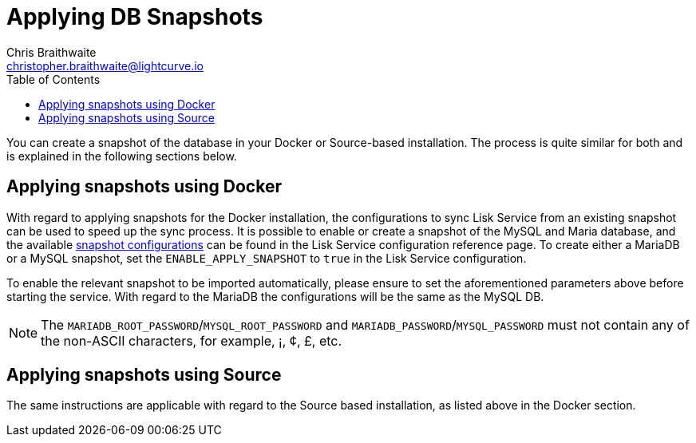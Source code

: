 = Applying DB Snapshots
Chris Braithwaite <christopher.braithwaite@lightcurve.io>
:description: Describes how to perform Lisk Service snapshots
:toc:
:idseparator: -
:idprefix:
:experimental:
:imagesdir: ../assets/images
:source-language: bash
:url_snapshot_config: configuration/index.adoc#database-snapshot-configuration

You can create a snapshot of the database in your Docker or Source-based installation.
The process is quite similar for both and is explained in the following sections below.

== Applying snapshots using Docker

With regard to applying snapshots for the Docker installation, the configurations to sync Lisk Service from an existing snapshot can be used to speed up the sync process.
It is possible to enable or create a snapshot of the MySQL and Maria database, and the available xref:{url_snapshot_config}[snapshot configurations] can be found in the Lisk Service configuration reference page.
To create either a MariaDB or a MySQL snapshot, set the `ENABLE_APPLY_SNAPSHOT` to `true` in the Lisk Service configuration.

To enable the relevant snapshot to be imported automatically, please ensure to set the aforementioned parameters above before starting the service.
//TODO: Once the new Add backups page for Lisk Service is completed, add the following: If you wish to import the database manually, please refer to the xref:{add_backups.adoc}[Import Snapshot] section.
With regard to the MariaDB the configurations will be the same as the MySQL DB.

NOTE:  The `MARIADB_ROOT_PASSWORD`/`MYSQL_ROOT_PASSWORD` and `MARIADB_PASSWORD`/`MYSQL_PASSWORD` must not contain any of the non-ASCII characters, for example, ¡, ¢, £, etc.

== Applying snapshots using Source

The same instructions are applicable with regard to the Source based installation, as listed above in the Docker section.


